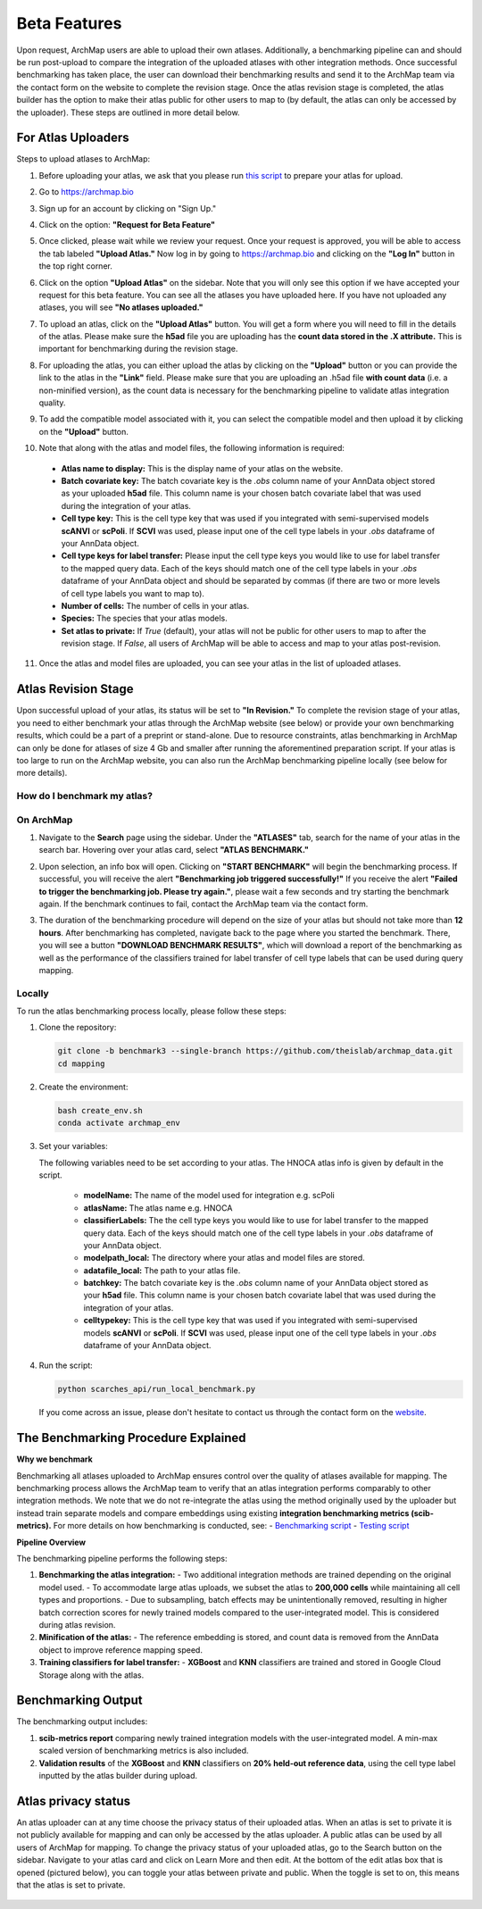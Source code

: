Beta Features
=============

Upon request, ArchMap users are able to upload their own atlases. Additionally, a benchmarking pipeline can and should be run post-upload to compare the integration of the uploaded atlases with other integration methods. 
Once successful benchmarking has taken place, the user can download their benchmarking results and send it to the ArchMap team via the contact form on the website to complete the revision stage. 
Once the atlas revision stage is completed, the atlas builder has the option to make their atlas public for other users to map to (by default, the atlas can only be accessed by the uploader). These steps are outlined in more detail below.

For Atlas Uploaders
-------------------

Steps to upload atlases to ArchMap:

1. Before uploading your atlas, we ask that you please run `this script <https://drive.google.com/file/d/1Ip3jCJMz5BzLBCVlwfBA4VjNoirbh6Rw/view?usp=sharing>`_ to prepare your atlas for upload.

2. Go to `https://archmap.bio <https://archmap.bio>`_

   .. image:: ../_static/beta_feature/homepage.png
      :alt: homepage

3. Sign up for an account by clicking on "Sign Up."

   .. image:: ../_static/beta_feature/signup_button.png
      :alt: signup

4. Click on the option: **"Request for Beta Feature"**

   .. image:: ../_static/beta_feature/request_beta_access.png
      :alt: request beta access

5. Once clicked, please wait while we review your request. Once your request is approved, you will be able to access the tab labeled **"Upload Atlas."** Now log in by going to `https://archmap.bio <https://archmap.bio>`_ and clicking on the **"Log In"** button in the top right corner.

   .. image:: ../_static/beta_feature/signup_button.png
      :alt: login

6. Click on the option **"Upload Atlas"** on the sidebar. Note that you will only see this option if we have accepted your request for this beta feature. You can see all the atlases you have uploaded here. If you have not uploaded any atlases, you will see **"No atlases uploaded."**

   .. image:: ../_static/beta_feature/upload_atlas.png
      :alt: upload atlas

7. To upload an atlas, click on the **"Upload Atlas"** button. You will get a form where you will need to fill in the details of the atlas. Please make sure the **h5ad** file you are uploading has the **count data stored in the .X attribute.** This is important for benchmarking during the revision stage.  

   .. image:: ../_static/beta_feature/upload_atlas_form.png
      :alt: upload atlas form

8. For uploading the atlas, you can either upload the atlas by clicking on the **"Upload"** button or you can provide the link to the atlas in the **"Link"** field. Please make sure that you are uploading an .h5ad file **with count data** (i.e. a non-minified version), as the count data is necessary for the benchmarking pipeline to validate atlas integration quality.

   .. image:: ../_static/beta_feature/upload_atlas_form_option.png
      :alt: upload atlas form

9. To add the compatible model associated with it, you can select the compatible model and then upload it by clicking on the **"Upload"** button.

   .. image:: ../_static/beta_feature/upload_atlas_form_model.png
      :alt: upload model form

10. Note that along with the atlas and model files, the following information is required:

   - **Atlas name to display:** This is the display name of your atlas on the website.  
   - **Batch covariate key:** The batch covariate key is the `.obs` column name of your AnnData object stored as your uploaded **h5ad** file. This column name is your chosen batch covariate label that was used during the integration of your atlas.  
   - **Cell type key:** This is the cell type key that was used if you integrated with semi-supervised models **scANVI** or **scPoli**. If **SCVI** was used, please input one of the cell type labels in your `.obs` dataframe of your AnnData object.  
   - **Cell type keys for label transfer:** Please input the cell type keys you would like to use for label transfer to the mapped query data. Each of the keys should match one of the cell type labels in your `.obs` dataframe of your AnnData object and should be separated by commas (if there are two or more levels of cell type labels you want to map to).  
   - **Number of cells:** The number of cells in your atlas.  
   - **Species:** The species that your atlas models.  
   - **Set atlas to private:** If `True` (default), your atlas will not be public for other users to map to after the revision stage. If `False`, all users of ArchMap will be able to access and map to your atlas post-revision.

11. Once the atlas and model files are uploaded, you can see your atlas in the list of uploaded atlases.

   .. image:: ../_static/beta_feature/uploaded_atlas.png
      :alt: uploaded atlas

Atlas Revision Stage
--------------------

Upon successful upload of your atlas, its status will be set to **"In Revision."** To complete the revision stage of your atlas, you need to either benchmark your atlas through the ArchMap website (see below) or provide your own benchmarking results, which could be a part of a preprint or stand-alone.
Due to resource constraints, atlas benchmarking in ArchMap can only be done for atlases of size 4 Gb and smaller after running the aforementined preparation script. If your atlas is too large to run on the ArchMap website, you can also run the ArchMap benchmarking pipeline locally (see below for more details).

How do I benchmark my atlas?
****************************

On ArchMap
****************************

1. Navigate to the **Search** page using the sidebar. Under the **"ATLASES"** tab, search for the name of your atlas in the search bar. Hovering over your atlas card, select **"ATLAS BENCHMARK."**

   .. image:: ../_static/beta_feature/benchmark_search.png
      :alt: benchmark search

2. Upon selection, an info box will open. Clicking on **"START BENCHMARK"** will begin the benchmarking process. If successful, you will receive the alert **"Benchmarking job triggered successfully!"** If you receive the alert **"Failed to trigger the benchmarking job. Please try again."**, please wait a few seconds and try starting the benchmark again. If the benchmark continues to fail, contact the ArchMap team via the contact form.

   .. image:: ../_static/beta_feature/benchmark_start.png
      :alt: benchmark start

3. The duration of the benchmarking procedure will depend on the size of your atlas but should not take more than **12 hours**. After benchmarking has completed, navigate back to the page where you started the benchmark. There, you will see a button **"DOWNLOAD BENCHMARK RESULTS"**, which will download a report of the benchmarking as well as the performance of the classifiers trained for label transfer of cell type labels that can be used during query mapping.

   .. image:: ../_static/beta_feature/benchmark_download_results.png
      :alt: benchmark download results

Locally
****************************


To run the atlas benchmarking process locally, please follow these steps:

1. Clone the repository:

   .. code-block:: bash

      git clone -b benchmark3 --single-branch https://github.com/theislab/archmap_data.git
      cd mapping

2. Create the environment:

   .. code-block:: bash

      bash create_env.sh
      conda activate archmap_env



3. Set your variables:

   The following variables need to be set according to your atlas. The HNOCA atlas info is given by default in the script.
    
    - **modelName:** The name of the model used for integration e.g. scPoli
    - **atlasName:** The atlas name e.g. HNOCA
    - **classifierLabels:** The the cell type keys you would like to use for label transfer to the mapped query data. Each of the keys should match one of the cell type labels in your `.obs` dataframe of your AnnData object.
    - **modelpath_local:** The directory where your atlas and model files are stored. 
    - **adatafile_local:** The path to your atlas file. 
    - **batchkey:** The batch covariate key is the `.obs` column name of your AnnData object stored as your **h5ad** file. This column name is your chosen batch covariate label that was used during the integration of your atlas. 
    - **celltypekey:** This is the cell type key that was used if you integrated with semi-supervised models **scANVI** or **scPoli**. If **SCVI** was used, please input one of the cell type labels in your `.obs` dataframe of your AnnData object. 

4. Run the script:

   .. code-block:: bash

      python scarches_api/run_local_benchmark.py

   If you come across an issue, please don't hesitate to contact us through the contact form on the 
   `website <https://www.archmap.bio/#/>`_.




The Benchmarking Procedure Explained
-------------------------------------

**Why we benchmark**

Benchmarking all atlases uploaded to ArchMap ensures control over the quality of atlases available for mapping. The benchmarking process allows the ArchMap team to verify that an atlas integration performs comparably to other integration methods. We note that we do not re-integrate the atlas using the method originally used by the uploader but instead train separate models and compare embeddings using existing **integration benchmarking metrics (scib-metrics).**  
For more details on how benchmarking is conducted, see:  
- `Benchmarking script <https://github.com/theislab/archmap_data/blob/benchmark3/mapping/scarches_api/benchmark_atlas_upload.py>`_  
- `Testing script <https://github.com/theislab/archmap_data/blob/benchmark3/mapping/scarches_api/test.py>`_  

**Pipeline Overview**

The benchmarking pipeline performs the following steps:

1. **Benchmarking the atlas integration:**  
   - Two additional integration methods are trained depending on the original model used.  
   - To accommodate large atlas uploads, we subset the atlas to **200,000 cells** while maintaining all cell types and proportions.  
   - Due to subsampling, batch effects may be unintentionally removed, resulting in higher batch correction scores for newly trained models compared to the user-integrated model. This is considered during atlas revision.  

2. **Minification of the atlas:**  
   - The reference embedding is stored, and count data is removed from the AnnData object to improve reference mapping speed.  

3. **Training classifiers for label transfer:**  
   - **XGBoost** and **KNN** classifiers are trained and stored in Google Cloud Storage along with the atlas.  

Benchmarking Output
-------------------

The benchmarking output includes:

1. **scib-metrics report** comparing newly trained integration models with the user-integrated model. A min-max scaled version of benchmarking metrics is also included.  
2. **Validation results** of the **XGBoost** and **KNN** classifiers on **20% held-out reference data**, using the cell type label inputted by the atlas builder during upload.


Atlas privacy status
-------------------

An atlas uploader can at any time choose the privacy status of their uploaded atlas. When an atlas is set to private it is not publicly available for mapping and can only be accessed by the atlas uploader.
A public atlas can be used by all users of ArchMap for mapping. To change the privacy status of your uploaded atlas, go to the Search button on the sidebar. Navigate to your atlas card and click on Learn More and then edit.
At the bottom of the edit atlas box that is opened (pictured below), you can toggle your atlas between private and public. When the toggle is set to on, this means that the atlas is set to private.

   .. image:: ../_static/beta_feature/make_private.png
      :alt: atlas privacy status
